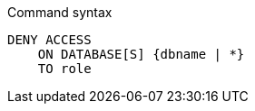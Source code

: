 .Command syntax
[source, cypher]
-----
DENY ACCESS
    ON DATABASE[S] {dbname | *}
    TO role
-----
